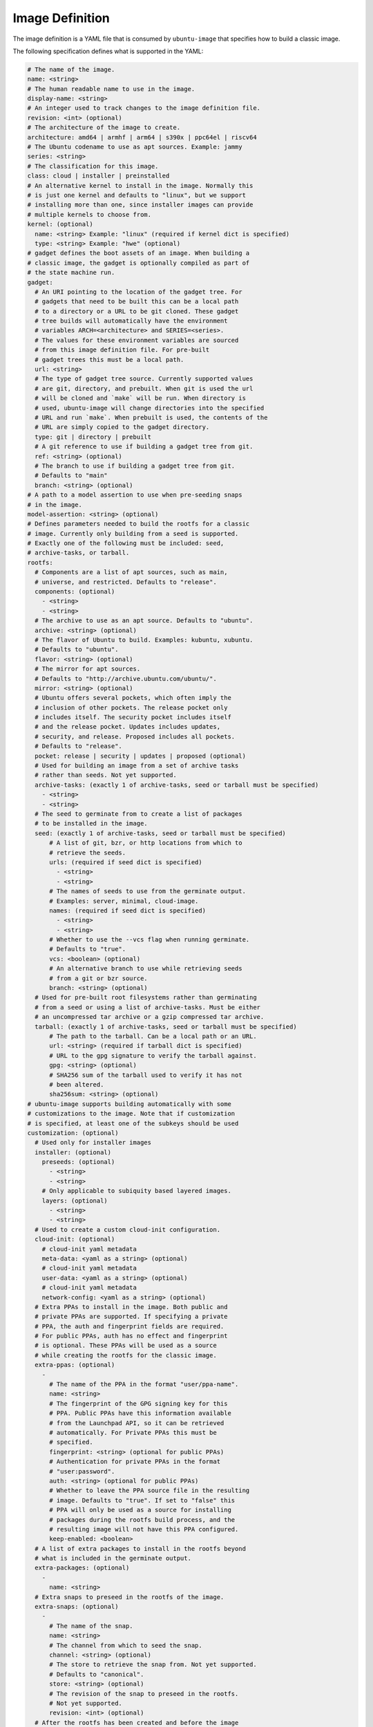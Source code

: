 ================
Image Definition
================

The image definition is a YAML file that is consumed by ``ubuntu-image``
that specifies how to build a classic image.

The following specification defines what is supported in the YAML:

.. code:: yaml

       # The name of the image.
       name: <string>
       # The human readable name to use in the image.
       display-name: <string>
       # An integer used to track changes to the image definition file.
       revision: <int> (optional)
       # The architecture of the image to create.
       architecture: amd64 | armhf | arm64 | s390x | ppc64el | riscv64
       # The Ubuntu codename to use as apt sources. Example: jammy
       series: <string>
       # The classification for this image.
       class: cloud | installer | preinstalled
       # An alternative kernel to install in the image. Normally this
       # is just one kernel and defaults to "linux", but we support
       # installing more than one, since installer images can provide
       # multiple kernels to choose from.
       kernel: (optional)
         name: <string> Example: "linux" (required if kernel dict is specified)
         type: <string> Example: "hwe" (optional)
       # gadget defines the boot assets of an image. When building a
       # classic image, the gadget is optionally compiled as part of
       # the state machine run.
       gadget:
         # An URI pointing to the location of the gadget tree. For
         # gadgets that need to be built this can be a local path
         # to a directory or a URL to be git cloned. These gadget
         # tree builds will automatically have the environment
         # variables ARCH=<architecture> and SERIES=<series>.
         # The values for these environment variables are sourced
         # from this image definition file. For pre-built
         # gadget trees this must be a local path.
         url: <string>
         # The type of gadget tree source. Currently supported values
         # are git, directory, and prebuilt. When git is used the url
         # will be cloned and `make` will be run. When directory is
         # used, ubuntu-image will change directories into the specified
         # URL and run `make`. When prebuilt is used, the contents of the
         # URL are simply copied to the gadget directory.
         type: git | directory | prebuilt
         # A git reference to use if building a gadget tree from git.
         ref: <string> (optional)
         # The branch to use if building a gadget tree from git.
         # Defaults to "main"
         branch: <string> (optional)
       # A path to a model assertion to use when pre-seeding snaps
       # in the image.
       model-assertion: <string> (optional)
       # Defines parameters needed to build the rootfs for a classic
       # image. Currently only building from a seed is supported.
       # Exactly one of the following must be included: seed,
       # archive-tasks, or tarball.
       rootfs:
         # Components are a list of apt sources, such as main,
         # universe, and restricted. Defaults to "release".
         components: (optional)
           - <string>
           - <string>
         # The archive to use as an apt source. Defaults to "ubuntu".
         archive: <string> (optional)
         # The flavor of Ubuntu to build. Examples: kubuntu, xubuntu.
         # Defaults to "ubuntu".
         flavor: <string> (optional)
         # The mirror for apt sources.
         # Defaults to "http://archive.ubuntu.com/ubuntu/".
         mirror: <string> (optional)
         # Ubuntu offers several pockets, which often imply the
         # inclusion of other pockets. The release pocket only
         # includes itself. The security pocket includes itself
         # and the release pocket. Updates includes updates,
         # security, and release. Proposed includes all pockets.
         # Defaults to "release".
         pocket: release | security | updates | proposed (optional)
         # Used for building an image from a set of archive tasks
         # rather than seeds. Not yet supported.
         archive-tasks: (exactly 1 of archive-tasks, seed or tarball must be specified)
           - <string>
           - <string>
         # The seed to germinate from to create a list of packages
         # to be installed in the image.
         seed: (exactly 1 of archive-tasks, seed or tarball must be specified)
             # A list of git, bzr, or http locations from which to
             # retrieve the seeds.
             urls: (required if seed dict is specified)
               - <string>
               - <string>
             # The names of seeds to use from the germinate output.
             # Examples: server, minimal, cloud-image.
             names: (required if seed dict is specified)
               - <string>
               - <string>
             # Whether to use the --vcs flag when running germinate.
             # Defaults to "true".
             vcs: <boolean> (optional)
             # An alternative branch to use while retrieving seeds
             # from a git or bzr source.
             branch: <string> (optional)
         # Used for pre-built root filesystems rather than germinating
         # from a seed or using a list of archive-tasks. Must be either
         # an uncompressed tar archive or a gzip compressed tar archive.
         tarball: (exactly 1 of archive-tasks, seed or tarball must be specified)
             # The path to the tarball. Can be a local path or an URL.
             url: <string> (required if tarball dict is specified)
             # URL to the gpg signature to verify the tarball against.
             gpg: <string> (optional)
             # SHA256 sum of the tarball used to verify it has not
             # been altered.
             sha256sum: <string> (optional)
       # ubuntu-image supports building automatically with some
       # customizations to the image. Note that if customization
       # is specified, at least one of the subkeys should be used
       customization: (optional)
         # Used only for installer images
         installer: (optional)
           preseeds: (optional)
             - <string>
             - <string>
           # Only applicable to subiquity based layered images.
           layers: (optional)
             - <string>
             - <string>
         # Used to create a custom cloud-init configuration.
         cloud-init: (optional)
           # cloud-init yaml metadata
           meta-data: <yaml as a string> (optional)
           # cloud-init yaml metadata
           user-data: <yaml as a string> (optional)
           # cloud-init yaml metadata
           network-config: <yaml as a string> (optional)
         # Extra PPAs to install in the image. Both public and
         # private PPAs are supported. If specifying a private
         # PPA, the auth and fingerprint fields are required.
         # For public PPAs, auth has no effect and fingerprint
         # is optional. These PPAs will be used as a source
         # while creating the rootfs for the classic image.
         extra-ppas: (optional)
           -
             # The name of the PPA in the format "user/ppa-name".
             name: <string>
             # The fingerprint of the GPG signing key for this
             # PPA. Public PPAs have this information available
             # from the Launchpad API, so it can be retrieved
             # automatically. For Private PPAs this must be
             # specified.
             fingerprint: <string> (optional for public PPAs)
             # Authentication for private PPAs in the format
             # "user:password".
             auth: <string> (optional for public PPAs)
             # Whether to leave the PPA source file in the resulting
             # image. Defaults to "true". If set to "false" this
             # PPA will only be used as a source for installing
             # packages during the rootfs build process, and the
             # resulting image will not have this PPA configured.
             keep-enabled: <boolean>
         # A list of extra packages to install in the rootfs beyond
         # what is included in the germinate output.
         extra-packages: (optional)
           -
             name: <string>
         # Extra snaps to preseed in the rootfs of the image.
         extra-snaps: (optional)
           -
             # The name of the snap.
             name: <string>
             # The channel from which to seed the snap.
             channel: <string> (optional)
             # The store to retrieve the snap from. Not yet supported.
             # Defaults to "canonical".
             store: <string> (optional)
             # The revision of the snap to preseed in the rootfs.
             # Not yet supported.
             revision: <int> (optional)
         # After the rootfs has been created and before the image
         # artifacts are generated, ubuntu-image can automatically
         # perform some manual customization to the rootfs.
         manual: (optional)
           # Copies files from the host system to the rootfs of
           # the image.
           copy-file: (optional)
             -
               # The path to the file to copy.
               source: <string>
               # The path to use as a destination for the copied
               # file. The location of the rootfs will be prepended
               # to this path automatically.
               destination: <string>
           # Creates empty files in the rootfs of the image.
           touch-file: (optional)
             -
               # The location of the rootfs will be prepended to this
               # path automatically.
               path: <string>
           # Chroots into the rootfs and executes an executable file.
           # This customization state is run after the copy-files state,
           # so files that have been copied into the rootfs are valid
           # targets to be executed.
           execute: (optional)
             -
               # Path inside the rootfs.
               path: <string>
           # Any additional users to add in the rootfs
           add-user: (optional)
             -
               # The name for the user
               name: <string>
               # The UID to assing to this new user
               id: <string> (optional)
           add-group: (optional)
             -
               # The name of the group to create.
               name: <string>
               # The GID to assign to this group.
               gid: <string> (optional)
           # ubuntu-image will support creating many different types of
           # artifacts, including the actual images, manifest files,
           # changelogs, and a list of files in the rootfs.
         fstab: (optional)
           -
             # the value of LABEL= for the fstab entry
             label: <string>
             # where to mount the partition
             mountpoint: <string>
             # the filesystem type
             filesystem-type: <string>
             # options for mounting the filesystem
             mount-options: <string> (optional)
             # whether or not to dump the filesystem
             dump: <bool> (optional)
             # the order to fsck the filesystem
             fsck-order: <int>
       artifacts:
         # Used to specify that ubuntu-image should create a .img file.
         img: (optional)
           -
             # Name to output the .img file.
             name: <string>
         # Used to specify that ubuntu-image should create a .iso file.
         # Not yet supported.
         iso: (optional)
           -
             # Name to output the .iso file.
             name: <string>
             # Specify parameters to use when calling `xorriso`. When not
             # provided, ubuntu-image will attempt to create it's own
             # `xorriso` command.
             xorriso-command: <string> (optional)
         # Used to specify that ubuntu-image should create a .qcow2 file.
         # Not yet supported.
         qcow2: (optional)
           -
             # Name to output the .qcow2 file.
             name: <string>
         # A manifest file is a list of all packages and their version
         # numbers that are included in the rootfs of the image.
         manifest:
           # Name to output the manifest file.
           name: <string>
         # A filelist is a list of all files in the rootfs of the image.
         # Not yet supported
         filelist:
           # Name to output the filelist file.
           name: <string>
         # Not yet supported.
         changelog:
           name: <string>

The following sections detail the top-level keys within this definition,
followed by several examples.


name
====

This mandatory meta-data field is not yet used, but must not be blank.
Any characters are permitted, of any (non-zero) length. For example:

.. code:: yaml

    name: ubuntu-server-raspi


display-name
============

This mandatory meta-data field is not yet used, but must not be blank.
Any characters are permitted, of any (non-zero) length. For example:

.. code:: yaml

    display-name: Ubuntu Server for Raspberry Pi


revision
========

This optional meta-data field is not yet used. If specified, it must
be an integer number.


architecture
============

This mandatory field specifies the architecture of the image to be created. It
must be one of the following valid strings:

* amd64
* armhf
* arm64
* s390x
* ppc64el
* riscv64

For example:

.. code:: yaml

    architecture: arm64


series
======

This mandatory field specifies the Ubuntu release name as it should appear in
apt sources. For example, to produce an image for the 20.04 release, this
should be "focal". Example values include:

* bionic
* focal
* jammy
* kinetic

Please consult the `Releases <https://wiki.ubuntu.com/Releases>`_ page for
currently valid release names, but bear in mind that release names must be
specified as they would appear in apt sources, i.e. lower-cased with no numeric
part and no "LTS" suffix.

For example:

.. code:: yaml

    series: jammy


class
=====

This mandatory field specifies the image classification. It is currently
unused, and must be set to the string "preinstalled". In future, the set of
valid strings is intended to be:

* preinstalled
* installer
* cloud

For example:

.. code:: yaml

    class: preinstalled


kernel
======

This optional key specifies an additional kernel to include in the image. If
specified, the sub-key "name" must be provided, naming the kernel package to
include. The sub-key "type" may be provided with a non-empty string value, but
this is unused. For example:

.. code:: yaml

    kernel:
      name: linux
      type: hwe



Examples
========

Note that not all of these fields are required. An example used to build
Raspberry Pi images is:

.. code:: yaml

       name: ubuntu-server-raspi-arm64
       display-name: Ubuntu Server Raspberry Pi arm64
       revision: 2
       architecture: arm64
       series: jammy
       class: preinstalled
       kernel:
         name: linux-raspi
       gadget:
         url: "https://github.com/snapcore/pi-gadget.git"
         branch: "classic"
         type: "git"
       model-assertion: pi-generic.model
       rootfs:
         archive: ubuntu
         mirror: "http://ports.ubuntu.com/ubuntu/"
         seed:
           urls:
             - "git://git.launchpad.net/~ubuntu-core-dev/ubuntu-seeds/+git/"
             - "git://git.launchpad.net/~ubuntu-core-dev/ubuntu-seeds/+git/"
           branch: jammy
           names:
             - server
             - minimal
             - standard
             - cloud-image
             - ubuntu-server-raspi
       customization:
         cloud-init:
           user-data: |
               name: ubuntu
               password: ubuntu
         extra-packages:
           - name: ubuntu-minimal
           - name: linux-firmware-raspi
           - name: pi-bluetooth
         fstab:
           -
             label: "writable"
             mountpoint: "/"
             filesystem-type: "ext4"
             dump: false
             fsck-order: 1
           -
             label: "system-boot"
             mountpoint: "/boot/firmware"
             filesystem-type: "vfat"
             mount-options: "defaults"
             dump: false
             fsck-order: 1
       artifacts:
         img:
           -
             name: raspi.img
         manifest:
           name: raspi.manifest
